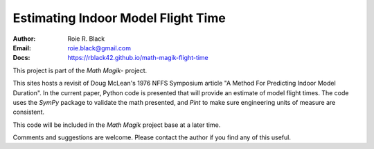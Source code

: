 Estimating Indoor Model Flight Time
###################################
:Author: Roie R. Black
:Email: roie.black@gmail.com
:Docs: https://rblack42.github.io/math-magik-flight-time

This project is part of the `Math Magik`- project.

This sites hosts a revisit of Doug McLean's 1976 NFFS Symposium article "A
Method For Predicting Indoor Model Duration". In the current paper, Python code
is presented that will provide an estimate of model flight times. The code uses
the *SymPy* package to validate the math presented, and *Pint* to make sure
engineering units of measure are consistent.

This code will be included in the `Math Magik` project base at a later time.


Comments and suggestions are welcome. Please contact the author if you find any
of this useful.

..  _Math Magik:    https://rblack42.github.io/math-magik

